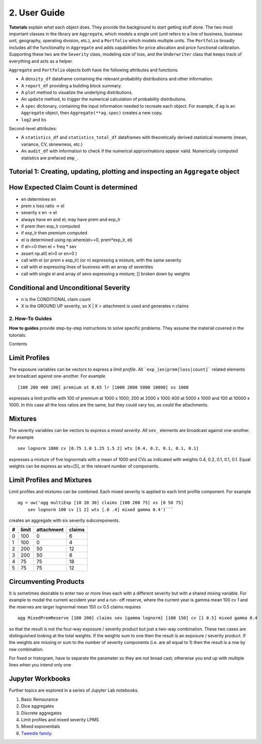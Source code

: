==============
2. User Guide
==============




**Tutorials** explain *what* each object does. They provide the background to start getting stuff done. The two most important classes in the library are ``Aggregate``, which models a single unit (*unit* refers to a line of business, business unit, geography, operating division, etc.), and a ``Portfolio`` which models multiple units. The ``Portfolio`` broadly includes all the functionality in ``Aggregate`` and adds capabilities for price allocation and price functional calibration. Supporting these two are the ``Severity`` class, modeling size of loss, and the ``Underwriter`` class that keeps track of everything and acts as a helper.

``Aggregate`` and ``Portfolio`` objects both have the following attributes and functions.

* A ``density_df`` dataframe containing the relevant probability distributions and other information.
* A ``report_df`` providing a building block summary.
* A ``plot`` method to visualize the underlying distributions.
* An ``update`` method, to trigger the numerical calculation of probability distributions.
* A ``spec`` dictionary, containing the input information needed to recreate each object. For example, if ``ag`` is an ``Aggregate`` object, then ``Aggregate(**ag.spec)`` creates a new copy.
* ``log2`` and ``bs``


Second-level attributes:

* A ``statistics_df`` and ``statistics_total_df`` dataframes with theoretically derived statistical moments (mean, variance, CV, sknewness, etc.)
* An ``audit_df`` with information to check if the numerical approximations appear valid. Numerically computed statistics are prefaced ``emp_``.


Tutorial 1: Creating, updating, plotting and inspecting an ``Aggregate`` object
-------------------------------------------------------------------------------


How Expected Claim Count is determined
--------------------------------------

* en determines en
* prem x loss ratio -> el
* severity x en -> el

* always have en and el; may have prem and exp_lr
* if prem then exp_lr computed
* if exp_lr then premium computed

* el is determined using np.where(el==0, prem*exp_lr, el)
* if el==0 then el = freq * sev
* assert np.all( el>0 or en>0 )

* call with el (or prem x exp_lr) (or n) expressing a mixture, with the same severity
* call with el expressing lines of business with an array of severities
* call with single el and array of sevs expressing a mixture; [] broken down by weights

Conditional and Unconditional Severity
--------------------------------------

* n is the CONDITIONAL claim count
* X is the GROUND UP severity, so X | X > attachment is used and generates n claims



2. How-To Guides
================

**How to guides** provide step-by-step instructions to solve specific problems. They assume the material covered in the tutorials.

Contents


Limit Profiles
--------------

The exposure variables can be vectors to express a *limit profile*.
All ```exp_[en|prem|loss|count]``` related elements are broadcast against one-another.
For example ::

    [100 200 400 100] premium at 0.65 lr [1000 2000 5000 10000] xs 1000

expresses a limit profile with 100 of premium at 1000 x 1000; 200 at 2000 x 1000
400 at 5000 x 1000 and 100 at 10000 x 1000. In this case all the loss ratios are
the same, but they could vary too, as could the attachments.

Mixtures
--------

The severity variables can be vectors to express a *mixed severity*. All ``sev_``
elements are broadcast against one-another. For example ::

    sev lognorm 1000 cv [0.75 1.0 1.25 1.5 2] wts [0.4, 0.2, 0.1, 0.1, 0.1]

expresses a mixture of five lognormals with a mean of 1000 and CVs as indicated with
weights 0.4, 0.2, 0.1, 0.1, 0.1. Equal weights can be express as wts=[5], or the
relevant number of components.


Limit Profiles and Mixtures
---------------------------

Limit profiles and mixtures can be combined. Each mixed severity is applied to each
limit profile component. For example ::

    ag = uw('agg multiExp [10 20 30] claims [100 200 75] xs [0 50 75]
        sev lognorm 100 cv [1 2] wts [.6 .4] mixed gamma 0.4')```

creates an aggregate with six severity subcomponents.

+---+-------+------------+--------+
| # | limit | attachment | claims |
+===+=======+============+========+
| 0 | 100   |  0         |  6     |
+---+-------+------------+--------+
| 1 | 100   |  0         |  4     |
+---+-------+------------+--------+
| 2 | 200   | 50         | 12     |
+---+-------+------------+--------+
| 3 | 200   | 50         |  8     |
+---+-------+------------+--------+
| 4 |  75   | 75         | 18     |
+---+-------+------------+--------+
| 5 |  75   | 75         | 12     |
+---+-------+------------+--------+

Circumventing Products
----------------------

It is sometimes desirable to enter two or more lines each with a different severity but
with a shared mixing variable. For example to model the current accident year and a run-
off reserve, where the current year is gamma mean 100 cv 1 and the reserves are
larger lognormal mean 150 cv 0.5 claims requires ::

    agg MixedPremReserve [100 200] claims sev [gamma lognorm] [100 150] cv [1 0.5] mixed gamma 0.4

so that the result is not the four-way exposure / severity product but just a two-way
combination. These two cases are distinguished looking at the total weights. If the weights sum to
one then the result is an exposure / severity product. If the weights are missing or sum to the number
of severity components (i.e. are all equal to 1) then the result is a row by row combination.


For fixed or histogram, have to separate the parameter so they are not broad cast; otherwise
you end up with multiple lines when you intend only one


Jupyter Workbooks
-----------------

Further topics are explored in a series of Jupyter Lab notebooks.

1. Basic Reinsurance
2. Dice aggregates
3. Discrete aggregates
4. Limit profiles and mixed severity LPMS
5. Mixed exponentials
6. `Tweedie family <file:///C:/S/TELOS/Python/aggregate_project/examples/snippets/Tweedie.html>`_.
